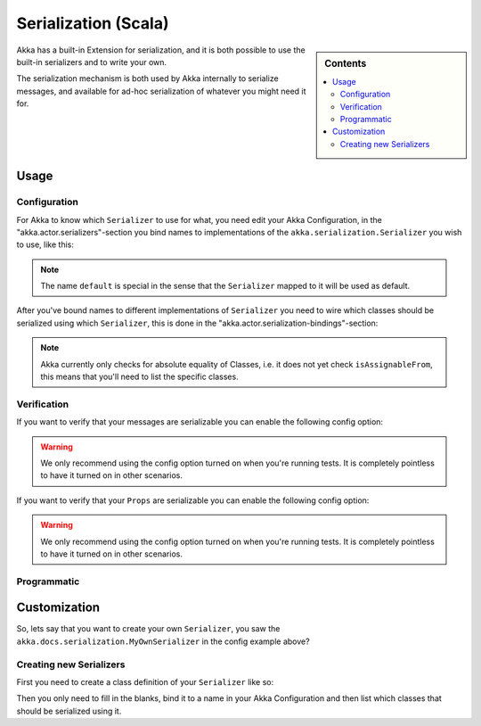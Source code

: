 
.. _serialization-scala:

######################
 Serialization (Scala)
######################

.. sidebar:: Contents

   .. contents:: :local:

Akka has a built-in Extension for serialization,
and it is both possible to use the built-in serializers and to write your own.

The serialization mechanism is both used by Akka internally to serialize messages,
and available for ad-hoc serialization of whatever you might need it for.

Usage
=====

Configuration
-------------

For Akka to know which ``Serializer`` to use for what, you need edit your Akka Configuration,
in the "akka.actor.serializers"-section you bind names to implementations of the ``akka.serialization.Serializer``
you wish to use, like this:

.. includecode:: code/akka/docs/serialization/SerializationDocSpec.scala#serialize-serializers-config

.. note::

   The name ``default`` is special in the sense that the ``Serializer``
   mapped to it will be used as default.

After you've bound names to different implementations of ``Serializer`` you need to wire which classes
should be serialized using which ``Serializer``, this is done in the "akka.actor.serialization-bindings"-section:

.. includecode:: code/akka/docs/serialization/SerializationDocSpec.scala#serialization-bindings-config

.. note::

   Akka currently only checks for absolute equality of Classes, i.e. it does not yet check ``isAssignableFrom``,
   this means that you'll need to list the specific classes.

Verification
------------

If you want to verify that your messages are serializable you can enable the following config option:

.. includecode:: code/akka/docs/serialization/SerializationDocSpec.scala#serialize-messages-config

.. warning::

   We only recommend using the config option turned on when you're running tests.
   It is completely pointless to have it turned on in other scenarios.

If you want to verify that your ``Props`` are serializable you can enable the following config option:

.. includecode:: code/akka/docs/serialization/SerializationDocSpec.scala#serialize-creators-config

.. warning::

   We only recommend using the config option turned on when you're running tests.
   It is completely pointless to have it turned on in other scenarios.

Programmatic
------------

Customization
=============

So, lets say that you want to create your own ``Serializer``,
you saw the ``akka.docs.serialization.MyOwnSerializer`` in the config example above?

Creating new Serializers
------------------------

First you need to create a class definition of your ``Serializer`` like so:

.. includecode:: code/akka/docs/serialization/SerializationDocSpec.scala
   :include: imports,my-own-serializer
   :exclude: ...

Then you only need to fill in the blanks, bind it to a name in your Akka Configuration and then
list which classes that should be serialized using it.